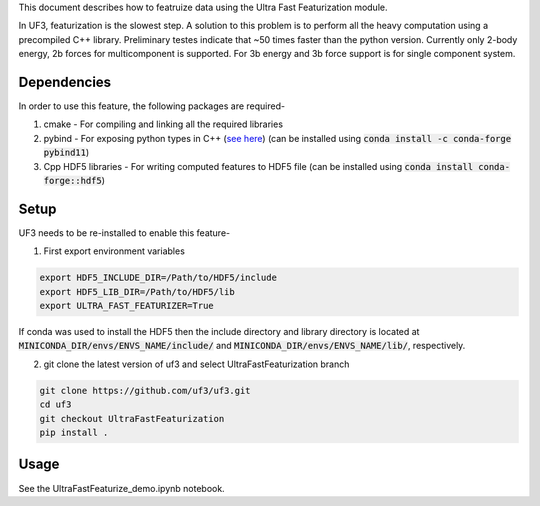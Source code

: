 This document describes how to featruize data using the Ultra Fast Featurization module.


In UF3, featurization is the slowest step. A solution to this problem is to perform all the heavy computation using a precompiled C++ library. Preliminary testes indicate that ~50 times faster than the python version. Currently only 2-body energy, 2b forces for multicomponent is supported. For 3b energy and 3b force support is for single component system.


Dependencies
-----

In order to use this feature, the following packages are required-

1. cmake - For compiling and linking all the required libraries
2. pybind - For exposing python types in C++ (`see here <https://github.com/pybind/pybind11>`_) (can be installed using :code:`conda install -c conda-forge pybind11`)
3. Cpp HDF5 libraries - For writing computed features to HDF5 file (can be installed using :code:`conda install conda-forge::hdf5`)


Setup
-----

UF3 needs to be re-installed to enable this feature-

1. First export environment variables

.. code:: bash

   export HDF5_INCLUDE_DIR=/Path/to/HDF5/include
   export HDF5_LIB_DIR=/Path/to/HDF5/lib
   export ULTRA_FAST_FEATURIZER=True

If conda was used to install the HDF5 then the include directory and library directory is located at :code:`MINICONDA_DIR/envs/ENVS_NAME/include/` and :code:`MINICONDA_DIR/envs/ENVS_NAME/lib/`, respectively.


2. git clone the latest version of uf3 and select UltraFastFeaturization branch

.. code:: bash

   git clone https://github.com/uf3/uf3.git
   cd uf3
   git checkout UltraFastFeaturization
   pip install .
      
Usage
----

See the UltraFastFeaturize_demo.ipynb notebook.
